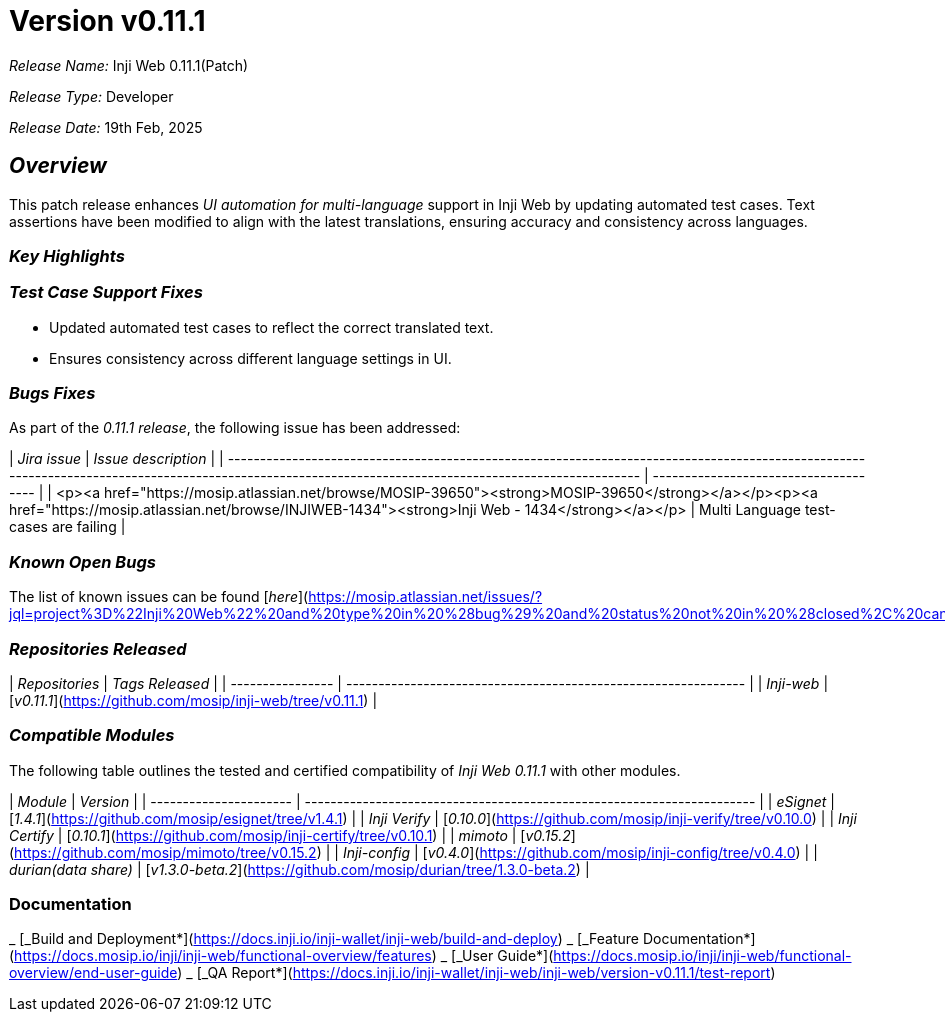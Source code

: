 = Version v0.11.1

_Release Name:_ Inji Web 0.11.1(Patch)

_Release Type:_ Developer

_Release Date:_ 19th Feb, 2025



== _Overview_

This patch release enhances _UI automation for multi-language_ support in Inji Web by updating automated test cases. Text assertions have been modified to align with the latest translations, ensuring accuracy and consistency across languages.

=== _Key Highlights_

=== _Test Case Support Fixes_

* Updated automated test cases to reflect the correct translated text.
* Ensures consistency across different language settings in UI.

=== _Bugs Fixes_

As part of the _0.11.1 release_, the following issue has been addressed:

| _Jira issue_                                                                                                                                                                                        | _Issue description_                 |
| ----------------------------------------------------------------------------------------------------------------------------------------------------------------------------------------------------- | ------------------------------------- |
| <p><a href="https://mosip.atlassian.net/browse/MOSIP-39650"><strong>MOSIP-39650</strong></a></p><p><a href="https://mosip.atlassian.net/browse/INJIWEB-1434"><strong>Inji Web - 1434</strong></a></p> | Multi Language test-cases are failing |

=== _Known Open Bugs_

The list of known issues can be found [_here_](https://mosip.atlassian.net/issues/?jql=project%3D%22Inji%20Web%22%20and%20type%20in%20%28bug%29%20and%20status%20not%20in%20%28closed%2C%20canceled%29%20order%20by%20created%20DESC)_._

=== _Repositories Released_

| _Repositories_ | _Tags Released_                                              |
| ---------------- | -------------------------------------------------------------- |
| _Inji-web_     |  [_v0.11.1_](https://github.com/mosip/inji-web/tree/v0.11.1) |

=== _Compatible Modules_

The following table outlines the tested and certified compatibility of _Inji Web 0.11.1_ with other modules.

| _Module_             | _Version_                                                            |
| ---------------------- | ---------------------------------------------------------------------- |
| _eSignet_            | [_1.4.1_](https://github.com/mosip/esignet/tree/v1.4.1)              |
| _Inji Verify_        | [_0.10.0_](https://github.com/mosip/inji-verify/tree/v0.10.0)        |
| _Inji Certify_       | [_0.10.1_](https://github.com/mosip/inji-certify/tree/v0.10.1)       |
| _mimoto_             | [_v0.15.2_](https://github.com/mosip/mimoto/tree/v0.15.2)            |
| _Inji-config_        | [_v0.4.0_](https://github.com/mosip/inji-config/tree/v0.4.0)         |
| _durian(data share)_ | [_v1.3.0-beta.2_](https://github.com/mosip/durian/tree/1.3.0-beta.2) |

=== Documentation

_ [_Build and Deployment*](https://docs.inji.io/inji-wallet/inji-web/build-and-deploy)
_ [_Feature Documentation*](https://docs.mosip.io/inji/inji-web/functional-overview/features)
_ [_User Guide*](https://docs.mosip.io/inji/inji-web/functional-overview/end-user-guide)
_ [_QA Report*](https://docs.inji.io/inji-wallet/inji-web/inji-web/version-v0.11.1/test-report)

